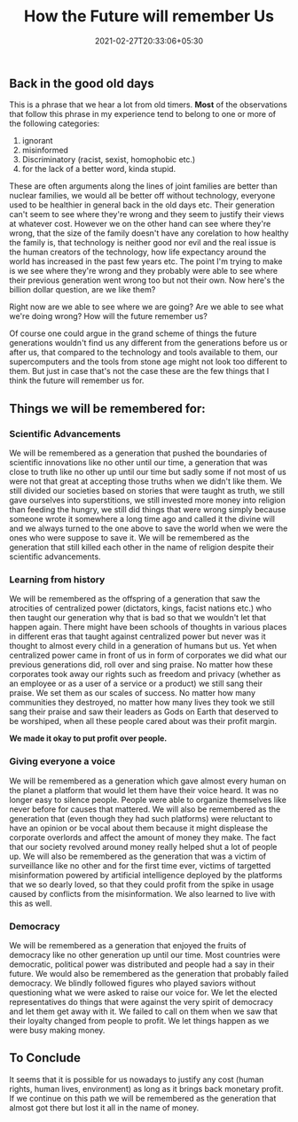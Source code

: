 #+TITLE: How the Future will remember Us
#+date: 2021-02-27T20:33:06+05:30
#+tags[]: thoughts future
#+draft: false

** Back in the good old days
This is a phrase that we hear a lot from old timers. **Most** of the
observations that follow this phrase in my experience tend to belong to one or
more of the following categories:
1. ignorant
2. misinformed
3. Discriminatory (racist, sexist, homophobic etc.)
4. for the lack of a better word, kinda stupid.
These are often arguments along the lines of joint families are better than
nuclear families, we would all be better off without technology, everyone used to
be healthier in general back in the old days etc. Their generation can't seem to
see where they're wrong and they seem to justify their views at whatever cost.
However we on the other hand can see where they're wrong, that the size of the
family doesn't have any corelation to how healthy the family is, that technology
is neither good nor evil and the real issue is the human creators of the
technology, how life expectancy around the world has increased in the past few
years etc. The point I'm trying to make is we see where they're wrong and they
probably were able to see where their previous generation went wrong too but
not their own. Now here's the billion dollar question, are we like them?

Right now are we able to see where we are going? Are we able to see what we're
doing wrong? How will the future remember us?

Of course one could argue in the grand scheme of things the future generations
wouldn't find us any different from the generations before us or after us, that
compared to the technology and tools available to them, our supercomputers and
the tools from stone age might not look too different to them. But just in case
that's not the case these are the few things that I think the future will
remember us for.

** Things we will be remembered for:
*** Scientific Advancements
We will be remembered as a generation that pushed the boundaries of
scientific innovations like no other until our time, a generation that was
close to truth like no other up until our time but sadly some if not most of
us were not that great at accepting those truths when we didn't like them. We
still divided our societies based on stories that were taught as truth, we
still gave ourselves into superstitions, we still invested more money into
religion than feeding the hungry, we still did things that were wrong simply
because someone wrote it somewhere a long time ago and called it the divine
will and we always turned to the one above to save the world when we were the
ones who were suppose to save it. We will be remembered as the generation
that still killed each other in the name of religion despite their
scientific advancements.
*** Learning from history
We will be remembered as the offspring of a generation that saw the
atrocities of centralized power (dictators, kings, facist nations etc.) who
then taught our generation why that is bad so that we wouldn't let that happen
again. There might have been schools of thoughts in various places in
different eras that taught against centralized power but never was it thought
to almost every child in a generation of humans but us. Yet when centralized
power came in front of us in form of corporates we did what our previous
generations did, roll over and sing praise. No matter how these corporates
took away our rights such as freedom and privacy (whether as an employee or
as a user of a service or a product) we still sang their praise. We set them
as our scales of success. No matter how many communities they destroyed, no
matter how many lives they took we still sang their praise and saw their
leaders as Gods on Earth that deserved to be worshiped, when all these people
cared about was their profit margin.

**We made it okay to put profit over people.**
*** Giving everyone a voice
We will be remembered as a generation which gave almost every human on the
planet a platform that would let them have their voice heard. It was no
longer easy to silence people. People were able to organize themselves like
never before for causes that mattered. We will also be remembered as the
generation that (even though they had such platforms) were reluctant to have
an opinion or be vocal about them because it might displease the corporate
overlords and affect the amount of money they make. The fact that our society
revolved around money really helped shut a lot of people up. We will
also be remembered as the generation that was a victim of surveillance like
no other and for the first time ever, victims of targetted misinformation
powered by artificial intelligence deployed by the platforms that we so
dearly loved, so that they could profit from the spike in usage caused by
conflicts from the misinformation. We also learned to live with this as well.
*** Democracy
We will be remembered as a generation that enjoyed the fruits of democracy
like no other generation up until our time. Most countries were democratic,
political power was distributed and people had a say in their future. We
would also be remembered as the generation that probably failed democracy.
We blindly followed figures who played saviors without questioning what
we were asked to raise our voice for. We let the elected representatives do
things that were against the very spirit of democracy and let them get away
with it. We failed to call on them when we saw that their loyalty changed
from people to profit. We let things happen as we were busy making money.

** To Conclude
It seems that it is possible for us nowadays to justify any cost (human rights,
human lives, environment) as long as it brings back monetary profit. If we
continue on this path we will be remembered as the generation that almost
got there but lost it all in the name of money.
